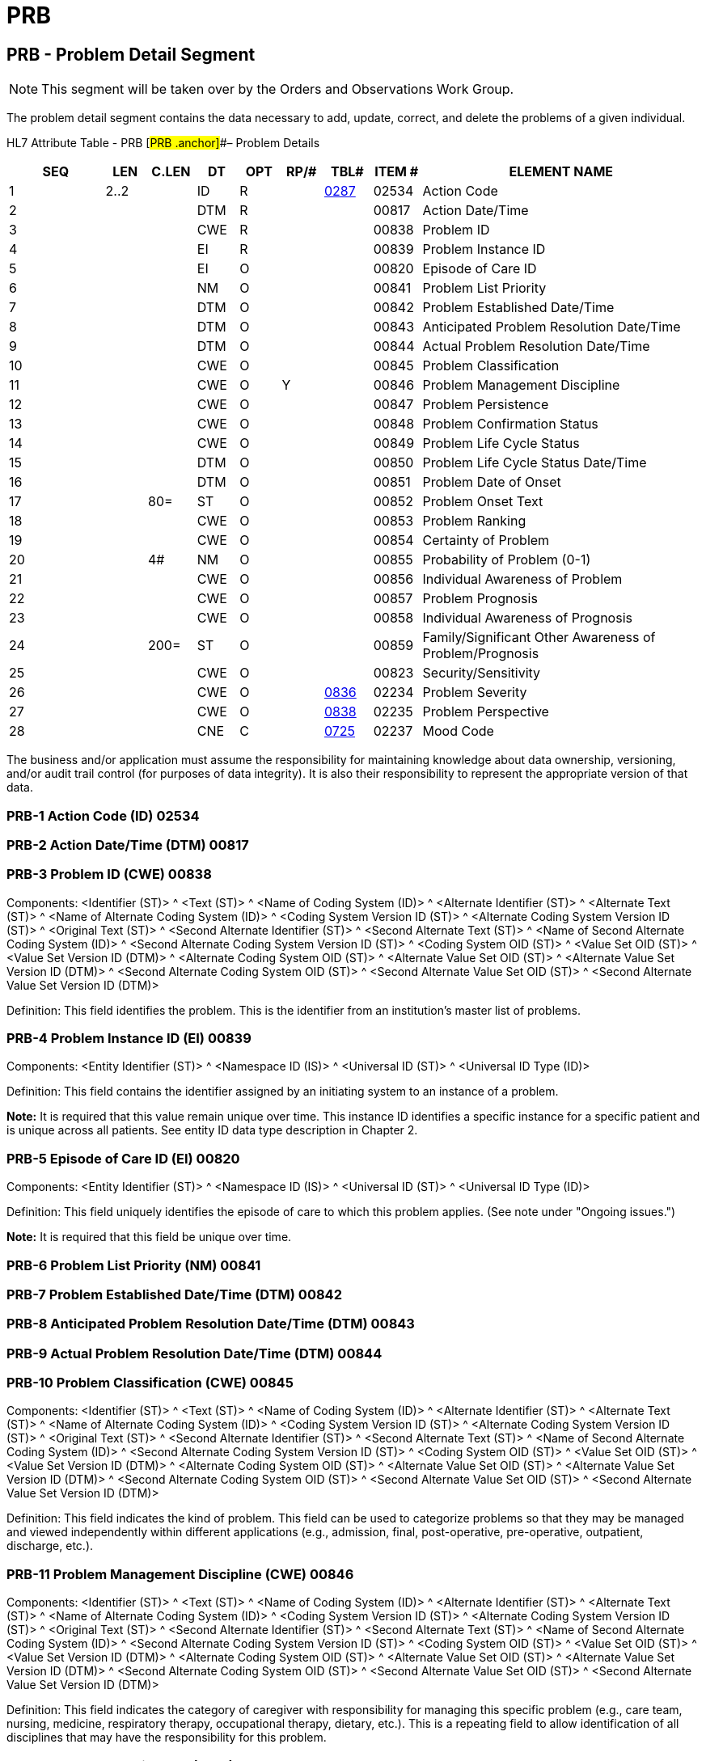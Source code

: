 = PRB
:render_as: Level3
:v291_section: 12.4.2+

== PRB - Problem Detail Segment

NOTE: This segment will be taken over by the Orders and Observations Work Group.

The problem detail segment contains the data necessary to add, update, correct, and delete the problems of a given individual.

HL7 Attribute Table - PRB [#PRB .anchor]##– Problem Details

[width="100%",cols="14%,6%,7%,6%,6%,6%,7%,7%,41%",options="header",]

|===

|SEQ |LEN |C.LEN |DT |OPT |RP/# |TBL# |ITEM # |ELEMENT NAME

|1 |2..2 | |ID |R | |file:///E:\V2\v2.9%20final%20Nov%20from%20Frank\V29_CH02C_Tables.docx#HL70287[0287] |02534 |Action Code

|2 | | |DTM |R | | |00817 |Action Date/Time

|3 | | |CWE |R | | |00838 |Problem ID

|4 | | |EI |R | | |00839 |Problem Instance ID

|5 | | |EI |O | | |00820 |Episode of Care ID

|6 | | |NM |O | | |00841 |Problem List Priority

|7 | | |DTM |O | | |00842 |Problem Established Date/Time

|8 | | |DTM |O | | |00843 |Anticipated Problem Resolution Date/Time

|9 | | |DTM |O | | |00844 |Actual Problem Resolution Date/Time

|10 | | |CWE |O | | |00845 |Problem Classification

|11 | | |CWE |O |Y | |00846 |Problem Management Discipline

|12 | | |CWE |O | | |00847 |Problem Persistence

|13 | | |CWE |O | | |00848 |Problem Confirmation Status

|14 | | |CWE |O | | |00849 |Problem Life Cycle Status

|15 | | |DTM |O | | |00850 |Problem Life Cycle Status Date/Time

|16 | | |DTM |O | | |00851 |Problem Date of Onset

|17 | |80= |ST |O | | |00852 |Problem Onset Text

|18 | | |CWE |O | | |00853 |Problem Ranking

|19 | | |CWE |O | | |00854 |Certainty of Problem

|20 | |4# |NM |O | | |00855 |Probability of Problem (0-1)

|21 | | |CWE |O | | |00856 |Individual Awareness of Problem

|22 | | |CWE |O | | |00857 |Problem Prognosis

|23 | | |CWE |O | | |00858 |Individual Awareness of Prognosis

|24 | |200= |ST |O | | |00859 |Family/Significant Other Awareness of Problem/Prognosis

|25 | | |CWE |O | | |00823 |Security/Sensitivity

|26 | | |CWE |O | |file:///E:\V2\v2.9%20final%20Nov%20from%20Frank\V29_CH02C_Tables.docx#HL70836[0836] |02234 |Problem Severity

|27 | | |CWE |O | |file:///E:\V2\v2.9%20final%20Nov%20from%20Frank\V29_CH02C_Tables.docx#HL70838[0838] |02235 |Problem Perspective

|28 | | |CNE |C | |file:///E:\V2\v2.9%20final%20Nov%20from%20Frank\V29_CH02C_Tables.docx#HL70725[0725] |02237 |Mood Code

|===

The business and/or application must assume the responsibility for maintaining knowledge about data ownership, versioning, and/or audit trail control (for purposes of data integrity). It is also their responsibility to represent the appropriate version of that data.

=== PRB-1 Action Code (ID) 02534

=== PRB-2 Action Date/Time (DTM) 00817

=== PRB-3 Problem ID (CWE) 00838

Components: <Identifier (ST)> ^ <Text (ST)> ^ <Name of Coding System (ID)> ^ <Alternate Identifier (ST)> ^ <Alternate Text (ST)> ^ <Name of Alternate Coding System (ID)> ^ <Coding System Version ID (ST)> ^ <Alternate Coding System Version ID (ST)> ^ <Original Text (ST)> ^ <Second Alternate Identifier (ST)> ^ <Second Alternate Text (ST)> ^ <Name of Second Alternate Coding System (ID)> ^ <Second Alternate Coding System Version ID (ST)> ^ <Coding System OID (ST)> ^ <Value Set OID (ST)> ^ <Value Set Version ID (DTM)> ^ <Alternate Coding System OID (ST)> ^ <Alternate Value Set OID (ST)> ^ <Alternate Value Set Version ID (DTM)> ^ <Second Alternate Coding System OID (ST)> ^ <Second Alternate Value Set OID (ST)> ^ <Second Alternate Value Set Version ID (DTM)>

Definition: This field identifies the problem. This is the identifier from an institution's master list of problems.

=== PRB-4 Problem Instance ID (EI) 00839

Components: <Entity Identifier (ST)> ^ <Namespace ID (IS)> ^ <Universal ID (ST)> ^ <Universal ID Type (ID)>

Definition: This field contains the identifier assigned by an initiating system to an instance of a problem.

*Note:* It is required that this value remain unique over time. This instance ID identifies a specific instance for a specific patient and is unique across all patients. See entity ID data type description in Chapter 2.

=== PRB-5 Episode of Care ID (EI) 00820

Components: <Entity Identifier (ST)> ^ <Namespace ID (IS)> ^ <Universal ID (ST)> ^ <Universal ID Type (ID)>

Definition: This field uniquely identifies the episode of care to which this problem applies. (See note under "Ongoing issues.")

*Note:* It is required that this field be unique over time.

=== PRB-6 Problem List Priority (NM) 00841

=== PRB-7 Problem Established Date/Time (DTM) 00842

=== PRB-8 Anticipated Problem Resolution Date/Time (DTM) 00843

=== PRB-9 Actual Problem Resolution Date/Time (DTM) 00844

=== PRB-10 Problem Classification (CWE) 00845

Components: <Identifier (ST)> ^ <Text (ST)> ^ <Name of Coding System (ID)> ^ <Alternate Identifier (ST)> ^ <Alternate Text (ST)> ^ <Name of Alternate Coding System (ID)> ^ <Coding System Version ID (ST)> ^ <Alternate Coding System Version ID (ST)> ^ <Original Text (ST)> ^ <Second Alternate Identifier (ST)> ^ <Second Alternate Text (ST)> ^ <Name of Second Alternate Coding System (ID)> ^ <Second Alternate Coding System Version ID (ST)> ^ <Coding System OID (ST)> ^ <Value Set OID (ST)> ^ <Value Set Version ID (DTM)> ^ <Alternate Coding System OID (ST)> ^ <Alternate Value Set OID (ST)> ^ <Alternate Value Set Version ID (DTM)> ^ <Second Alternate Coding System OID (ST)> ^ <Second Alternate Value Set OID (ST)> ^ <Second Alternate Value Set Version ID (DTM)>

Definition: This field indicates the kind of problem. This field can be used to categorize problems so that they may be managed and viewed independently within different applications (e.g., admission, final, post-operative, pre-operative, outpatient, discharge, etc.).

=== PRB-11 Problem Management Discipline (CWE) 00846

Components: <Identifier (ST)> ^ <Text (ST)> ^ <Name of Coding System (ID)> ^ <Alternate Identifier (ST)> ^ <Alternate Text (ST)> ^ <Name of Alternate Coding System (ID)> ^ <Coding System Version ID (ST)> ^ <Alternate Coding System Version ID (ST)> ^ <Original Text (ST)> ^ <Second Alternate Identifier (ST)> ^ <Second Alternate Text (ST)> ^ <Name of Second Alternate Coding System (ID)> ^ <Second Alternate Coding System Version ID (ST)> ^ <Coding System OID (ST)> ^ <Value Set OID (ST)> ^ <Value Set Version ID (DTM)> ^ <Alternate Coding System OID (ST)> ^ <Alternate Value Set OID (ST)> ^ <Alternate Value Set Version ID (DTM)> ^ <Second Alternate Coding System OID (ST)> ^ <Second Alternate Value Set OID (ST)> ^ <Second Alternate Value Set Version ID (DTM)>

Definition: This field indicates the category of caregiver with responsibility for managing this specific problem (e.g., care team, nursing, medicine, respiratory therapy, occupational therapy, dietary, etc.). This is a repeating field to allow identification of all disciplines that may have the responsibility for this problem.

=== PRB-12 Problem Persistence (CWE) 00847

Components: <Identifier (ST)> ^ <Text (ST)> ^ <Name of Coding System (ID)> ^ <Alternate Identifier (ST)> ^ <Alternate Text (ST)> ^ <Name of Alternate Coding System (ID)> ^ <Coding System Version ID (ST)> ^ <Alternate Coding System Version ID (ST)> ^ <Original Text (ST)> ^ <Second Alternate Identifier (ST)> ^ <Second Alternate Text (ST)> ^ <Name of Second Alternate Coding System (ID)> ^ <Second Alternate Coding System Version ID (ST)> ^ <Coding System OID (ST)> ^ <Value Set OID (ST)> ^ <Value Set Version ID (DTM)> ^ <Alternate Coding System OID (ST)> ^ <Alternate Value Set OID (ST)> ^ <Alternate Value Set Version ID (DTM)> ^ <Second Alternate Coding System OID (ST)> ^ <Second Alternate Value Set OID (ST)> ^ <Second Alternate Value Set Version ID (DTM)>

Definition: This field contains the perseverance of a problem (e.g., acute, chronic, etc.).

=== PRB-13 Problem Confirmation Status (CWE) 00848

Components: <Identifier (ST)> ^ <Text (ST)> ^ <Name of Coding System (ID)> ^ <Alternate Identifier (ST)> ^ <Alternate Text (ST)> ^ <Name of Alternate Coding System (ID)> ^ <Coding System Version ID (ST)> ^ <Alternate Coding System Version ID (ST)> ^ <Original Text (ST)> ^ <Second Alternate Identifier (ST)> ^ <Second Alternate Text (ST)> ^ <Name of Second Alternate Coding System (ID)> ^ <Second Alternate Coding System Version ID (ST)> ^ <Coding System OID (ST)> ^ <Value Set OID (ST)> ^ <Value Set Version ID (DTM)> ^ <Alternate Coding System OID (ST)> ^ <Alternate Value Set OID (ST)> ^ <Alternate Value Set Version ID (DTM)> ^ <Second Alternate Coding System OID (ST)> ^ <Second Alternate Value Set OID (ST)> ^ <Second Alternate Value Set Version ID (DTM)>

Definition: This field contains the verification status of a problem (e.g., confirmed, differential, provisional, rule-out, etc.).

=== PRB-14 Problem Life Cycle Status (CWE) 00849

Components: <Identifier (ST)> ^ <Text (ST)> ^ <Name of Coding System (ID)> ^ <Alternate Identifier (ST)> ^ <Alternate Text (ST)> ^ <Name of Alternate Coding System (ID)> ^ <Coding System Version ID (ST)> ^ <Alternate Coding System Version ID (ST)> ^ <Original Text (ST)> ^ <Second Alternate Identifier (ST)> ^ <Second Alternate Text (ST)> ^ <Name of Second Alternate Coding System (ID)> ^ <Second Alternate Coding System Version ID (ST)> ^ <Coding System OID (ST)> ^ <Value Set OID (ST)> ^ <Value Set Version ID (DTM)> ^ <Alternate Coding System OID (ST)> ^ <Alternate Value Set OID (ST)> ^ <Alternate Value Set Version ID (DTM)> ^ <Second Alternate Coding System OID (ST)> ^ <Second Alternate Value Set OID (ST)> ^ <Second Alternate Value Set Version ID (DTM)>

Definition: This field contains the current status of the problem at this particular date/time (e.g., active, active-improving, active-stable, active-worsening, inactive, resolved, etc.).

=== PRB-15 Problem Life Cycle Status Date/Time (DTM) 00850

=== PRB-16 Problem Date of Onset (DTM) 00851

=== PRB-17 Problem Onset Text (ST) 00852

=== PRB-18 Problem Ranking (CWE) 00853

Components: <Identifier (ST)> ^ <Text (ST)> ^ <Name of Coding System (ID)> ^ <Alternate Identifier (ST)> ^ <Alternate Text (ST)> ^ <Name of Alternate Coding System (ID)> ^ <Coding System Version ID (ST)> ^ <Alternate Coding System Version ID (ST)> ^ <Original Text (ST)> ^ <Second Alternate Identifier (ST)> ^ <Second Alternate Text (ST)> ^ <Name of Second Alternate Coding System (ID)> ^ <Second Alternate Coding System Version ID (ST)> ^ <Coding System OID (ST)> ^ <Value Set OID (ST)> ^ <Value Set Version ID (DTM)> ^ <Alternate Coding System OID (ST)> ^ <Alternate Value Set OID (ST)> ^ <Alternate Value Set Version ID (DTM)> ^ <Second Alternate Coding System OID (ST)> ^ <Second Alternate Value Set OID (ST)> ^ <Second Alternate Value Set Version ID (DTM)>

Definition: This field contains a user-defined prioritization of a problem (e.g., numeric ranking, or the use of words such as "primary," "secondary," etc.).

=== PRB-19 Certainty of Problem (CWE) 00854

Components: <Identifier (ST)> ^ <Text (ST)> ^ <Name of Coding System (ID)> ^ <Alternate Identifier (ST)> ^ <Alternate Text (ST)> ^ <Name of Alternate Coding System (ID)> ^ <Coding System Version ID (ST)> ^ <Alternate Coding System Version ID (ST)> ^ <Original Text (ST)> ^ <Second Alternate Identifier (ST)> ^ <Second Alternate Text (ST)> ^ <Name of Second Alternate Coding System (ID)> ^ <Second Alternate Coding System Version ID (ST)> ^ <Coding System OID (ST)> ^ <Value Set OID (ST)> ^ <Value Set Version ID (DTM)> ^ <Alternate Coding System OID (ST)> ^ <Alternate Value Set OID (ST)> ^ <Alternate Value Set Version ID (DTM)> ^ <Second Alternate Coding System OID (ST)> ^ <Second Alternate Value Set OID (ST)> ^ <Second Alternate Value Set Version ID (DTM)>

Definition: This field contains a qualitative representation of the certainty of a problem (e.g., HI - high, LO - low, ME - medium, etc.).

=== PRB-20 Probability of Problem (0-1) (NM) 00855

Definition: This field contains a quantitative or numeric representation of the certainty that the problem exists for this patient. This field has a valid range of 0 to 1. For example, a healthcare provider may be 75% (.75) sure that the problem has been correctly identified.

*Note*: We have provided for two different representations of the certainty of the problem due to varying representations in applications.

=== PRB-21 Individual Awareness of Problem (CWE) 00856

Components: <Identifier (ST)> ^ <Text (ST)> ^ <Name of Coding System (ID)> ^ <Alternate Identifier (ST)> ^ <Alternate Text (ST)> ^ <Name of Alternate Coding System (ID)> ^ <Coding System Version ID (ST)> ^ <Alternate Coding System Version ID (ST)> ^ <Original Text (ST)> ^ <Second Alternate Identifier (ST)> ^ <Second Alternate Text (ST)> ^ <Name of Second Alternate Coding System (ID)> ^ <Second Alternate Coding System Version ID (ST)> ^ <Coding System OID (ST)> ^ <Value Set OID (ST)> ^ <Value Set Version ID (DTM)> ^ <Alternate Coding System OID (ST)> ^ <Alternate Value Set OID (ST)> ^ <Alternate Value Set Version ID (DTM)> ^ <Second Alternate Coding System OID (ST)> ^ <Second Alternate Value Set OID (ST)> ^ <Second Alternate Value Set Version ID (DTM)>

Definition: This field contains the individual's comprehension of the problem (e.g., full, marginal, partial, etc.).

=== PRB-22 Problem Prognosis (CWE) 00857

Components: <Identifier (ST)> ^ <Text (ST)> ^ <Name of Coding System (ID)> ^ <Alternate Identifier (ST)> ^ <Alternate Text (ST)> ^ <Name of Alternate Coding System (ID)> ^ <Coding System Version ID (ST)> ^ <Alternate Coding System Version ID (ST)> ^ <Original Text (ST)> ^ <Second Alternate Identifier (ST)> ^ <Second Alternate Text (ST)> ^ <Name of Second Alternate Coding System (ID)> ^ <Second Alternate Coding System Version ID (ST)> ^ <Coding System OID (ST)> ^ <Value Set OID (ST)> ^ <Value Set Version ID (DTM)> ^ <Alternate Coding System OID (ST)> ^ <Alternate Value Set OID (ST)> ^ <Alternate Value Set Version ID (DTM)> ^ <Second Alternate Coding System OID (ST)> ^ <Second Alternate Value Set OID (ST)> ^ <Second Alternate Value Set Version ID (DTM)>

Definition: This field contains the prognosis for the individual's problem (e.g., good, poor, etc.).

=== PRB-23 Individual Awareness of Prognosis (CWE) 00858

Components: <Identifier (ST)> ^ <Text (ST)> ^ <Name of Coding System (ID)> ^ <Alternate Identifier (ST)> ^ <Alternate Text (ST)> ^ <Name of Alternate Coding System (ID)> ^ <Coding System Version ID (ST)> ^ <Alternate Coding System Version ID (ST)> ^ <Original Text (ST)> ^ <Second Alternate Identifier (ST)> ^ <Second Alternate Text (ST)> ^ <Name of Second Alternate Coding System (ID)> ^ <Second Alternate Coding System Version ID (ST)> ^ <Coding System OID (ST)> ^ <Value Set OID (ST)> ^ <Value Set Version ID (DTM)> ^ <Alternate Coding System OID (ST)> ^ <Alternate Value Set OID (ST)> ^ <Alternate Value Set Version ID (DTM)> ^ <Second Alternate Coding System OID (ST)> ^ <Second Alternate Value Set OID (ST)> ^ <Second Alternate Value Set Version ID (DTM)>

Definition: This field contains the individual's comprehension of the prognosis for the problem (e.g., full, marginal, partial, etc.).

=== PRB-24 Family/Significant Other Awareness of Problem/Prognosis (ST) 00859

=== PRB-25 Security/Sensitivity (CWE) 00823

Components: <Identifier (ST)> ^ <Text (ST)> ^ <Name of Coding System (ID)> ^ <Alternate Identifier (ST)> ^ <Alternate Text (ST)> ^ <Name of Alternate Coding System (ID)> ^ <Coding System Version ID (ST)> ^ <Alternate Coding System Version ID (ST)> ^ <Original Text (ST)> ^ <Second Alternate Identifier (ST)> ^ <Second Alternate Text (ST)> ^ <Name of Second Alternate Coding System (ID)> ^ <Second Alternate Coding System Version ID (ST)> ^ <Coding System OID (ST)> ^ <Value Set OID (ST)> ^ <Value Set Version ID (DTM)> ^ <Alternate Coding System OID (ST)> ^ <Alternate Value Set OID (ST)> ^ <Alternate Value Set Version ID (DTM)> ^ <Second Alternate Coding System OID (ST)> ^ <Second Alternate Value Set OID (ST)> ^ <Second Alternate Value Set Version ID (DTM)>

Definition: This field contains information about the level of security and/or sensitivity surrounding the problem (e.g., highly sensitive, not sensitive, sensitive, etc.).

=== PRB-26 Problem Severity (CWE) 02234

Components: <Identifier (ST)> ^ <Text (ST)> ^ <Name of Coding System (ID)> ^ <Alternate Identifier (ST)> ^ <Alternate Text (ST)> ^ <Name of Alternate Coding System (ID)> ^ <Coding System Version ID (ST)> ^ <Alternate Coding System Version ID (ST)> ^ <Original Text (ST)> ^ <Second Alternate Identifier (ST)> ^ <Second Alternate Text (ST)> ^ <Name of Second Alternate Coding System (ID)> ^ <Second Alternate Coding System Version ID (ST)> ^ <Coding System OID (ST)> ^ <Value Set OID (ST)> ^ <Value Set Version ID (DTM)> ^ <Alternate Coding System OID (ST)> ^ <Alternate Value Set OID (ST)> ^ <Alternate Value Set Version ID (DTM)> ^ <Second Alternate Coding System OID (ST)> ^ <Second Alternate Value Set OID (ST)> ^ <Second Alternate Value Set Version ID (DTM)>

Definition: This field indicates the severity of the Problem. Refer to file:///E:\V2\v2.9%20final%20Nov%20from%20Frank\V29_CH02C_Tables.docx#HL70836[_User-defined Table 0836- Problem Severity_] in Chapter 2C, Code Tables, for suggested values.

=== PRB-27 Problem Perspective (CWE) 02235

Components: <Identifier (ST)> ^ <Text (ST)> ^ <Name of Coding System (ID)> ^ <Alternate Identifier (ST)> ^ <Alternate Text (ST)> ^ <Name of Alternate Coding System (ID)> ^ <Coding System Version ID (ST)> ^ <Alternate Coding System Version ID (ST)> ^ <Original Text (ST)> ^ <Second Alternate Identifier (ST)> ^ <Second Alternate Text (ST)> ^ <Name of Second Alternate Coding System (ID)> ^ <Second Alternate Coding System Version ID (ST)> ^ <Coding System OID (ST)> ^ <Value Set OID (ST)> ^ <Value Set Version ID (DTM)> ^ <Alternate Coding System OID (ST)> ^ <Alternate Value Set OID (ST)> ^ <Alternate Value Set Version ID (DTM)> ^ <Second Alternate Coding System OID (ST)> ^ <Second Alternate Value Set OID (ST)> ^ <Second Alternate Value Set Version ID (DTM)>

Definition: This field indicates from whose perspective this problem was identified. Refer to file:///E:\V2\v2.9%20final%20Nov%20from%20Frank\V29_CH02C_Tables.docx#HL70838[_User-defined Table 0838 - Problem Perspective_] in Chapter 2C, Code Tables, for suggested values.

=== PRB-28 Mood Code (CNE) 02237

Components: <Identifier (ST)> ^ <Text (ST)> ^ <Name of Coding System (ID)> ^ <Alternate Identifier (ST)> ^ <Alternate Text (ST)> ^ <Name of Alternate Coding System (ID)> ^ <Coding System Version ID (ST)> ^ <Alternate Coding System Version ID (ST)> ^ <Original Text (ST)> ^ <Second Alternate Identifier (ST)> ^ <Second Alternate Text (ST)> ^ <Name of Second Alternate Coding System (ID)> ^ <Second Alternate Coding System Version ID (ST)> ^ <Coding System OID (ST)> ^ <Value Set OID (ST)> ^ <Value Set Version ID (DTM)> ^ <Alternate Coding System OID (ST)> ^ <Alternate Value Set OID (ST)> ^ <Alternate Value Set Version ID (DTM)> ^ <Second Alternate Coding System OID (ST)> ^ <Second Alternate Value Set OID (ST)> ^ <Second Alternate Value Set Version ID (DTM)>

Definition: This field indicates the Mood of the Problem. It allows expression of the context of the problem.

*Note:* As Mood Code changes the meaning of the segment it must only be used in new messages as of v2.6.

Refer to file:///E:\V2\v2.9%20final%20Nov%20from%20Frank\V29_CH02C_Tables.docx#HL70725[HL7 Table 0725 - Mood Codes] in Chapter 2C, Code Tables, for allowed values.

